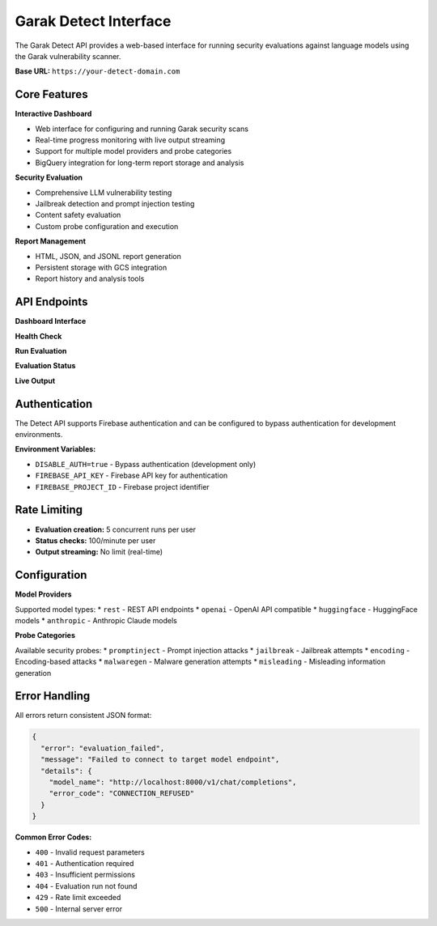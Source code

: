 Garak Detect Interface
=====================

The Garak Detect API provides a web-based interface for running security evaluations against language models using the Garak vulnerability scanner.

**Base URL:** ``https://your-detect-domain.com``

Core Features
-------------

**Interactive Dashboard**

* Web interface for configuring and running Garak security scans
* Real-time progress monitoring with live output streaming
* Support for multiple model providers and probe categories
* BigQuery integration for long-term report storage and analysis

**Security Evaluation**

* Comprehensive LLM vulnerability testing
* Jailbreak detection and prompt injection testing
* Content safety evaluation
* Custom probe configuration and execution

**Report Management**

* HTML, JSON, and JSONL report generation
* Persistent storage with GCS integration
* Report history and analysis tools

API Endpoints
-------------

**Dashboard Interface**

.. http:get:: /

   Main dashboard interface for running security evaluations

   **Response:**
   
   Returns the web interface HTML

**Health Check**

.. http:get:: /health

   Check the health status of the Detect API service

   **Response:**
   
   .. code-block:: json

      {
        "status": "healthy",
        "timestamp": "2025-01-15T10:30:00Z",
        "version": "1.0.0"
      }

**Run Evaluation**

.. http:post:: /run

   Start a new security evaluation

   **Request Body:**
   
   .. code-block:: json

      {
        "model_type": "rest",
        "model_name": "http://localhost:8000/v1/chat/completions",
        "probes": ["promptinject", "jailbreak"],
        "config": {
          "generations": 10,
          "parallel": 1
        }
      }

   **Response:**
   
   .. code-block:: json

      {
        "run_id": "garak_20250115_103000",
        "status": "started",
        "timestamp": "2025-01-15T10:30:00Z"
      }

**Evaluation Status**

.. http:get:: /status/(run_id)

   Get the current status of a running evaluation

   :param run_id: The unique identifier for the evaluation run

   **Response:**
   
   .. code-block:: json

      {
        "run_id": "garak_20250115_103000",
        "status": "running",
        "progress": 45,
        "started_at": "2025-01-15T10:30:00Z",
        "estimated_completion": "2025-01-15T10:45:00Z"
      }

**Live Output**

.. http:get:: /output/(run_id)

   Stream live output from a running evaluation

   :param run_id: The unique identifier for the evaluation run

   **Response:**
   
   Server-sent events stream with real-time evaluation output

Authentication
--------------

The Detect API supports Firebase authentication and can be configured to bypass authentication for development environments.

**Environment Variables:**

* ``DISABLE_AUTH=true`` - Bypass authentication (development only)
* ``FIREBASE_API_KEY`` - Firebase API key for authentication
* ``FIREBASE_PROJECT_ID`` - Firebase project identifier

Rate Limiting
-------------

* **Evaluation creation:** 5 concurrent runs per user
* **Status checks:** 100/minute per user
* **Output streaming:** No limit (real-time)

Configuration
-------------

**Model Providers**

Supported model types:
* ``rest`` - REST API endpoints
* ``openai`` - OpenAI API compatible
* ``huggingface`` - HuggingFace models
* ``anthropic`` - Anthropic Claude models

**Probe Categories**

Available security probes:
* ``promptinject`` - Prompt injection attacks
* ``jailbreak`` - Jailbreak attempts
* ``encoding`` - Encoding-based attacks
* ``malwaregen`` - Malware generation attempts
* ``misleading`` - Misleading information generation

Error Handling
--------------

All errors return consistent JSON format:

.. code-block:: json

   {
     "error": "evaluation_failed",
     "message": "Failed to connect to target model endpoint",
     "details": {
       "model_name": "http://localhost:8000/v1/chat/completions",
       "error_code": "CONNECTION_REFUSED"
     }
   }

**Common Error Codes:**

* ``400`` - Invalid request parameters
* ``401`` - Authentication required
* ``403`` - Insufficient permissions
* ``404`` - Evaluation run not found
* ``429`` - Rate limit exceeded
* ``500`` - Internal server error